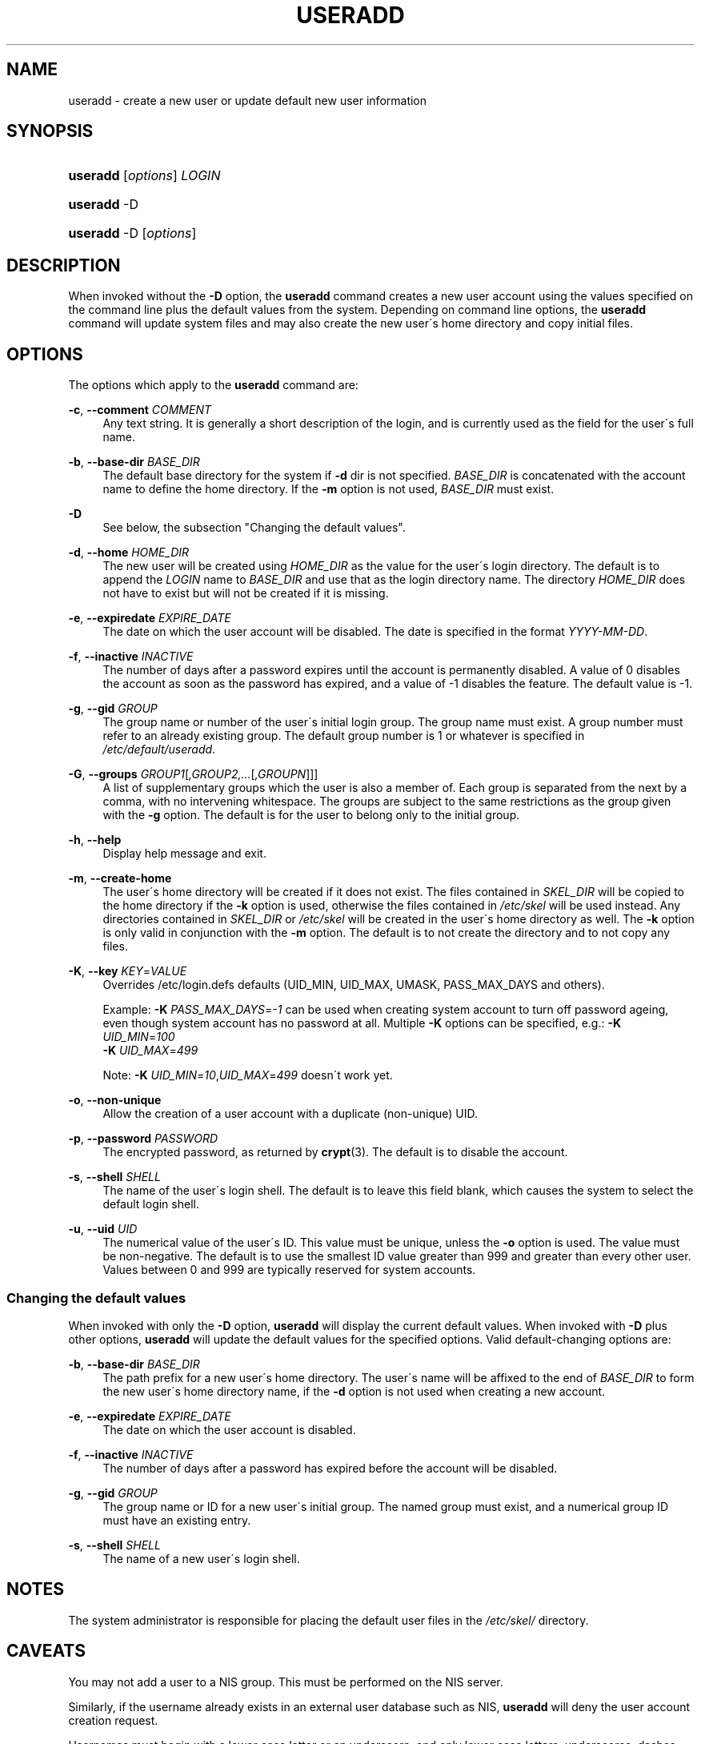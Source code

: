 .\"     Title: useradd
.\"    Author: 
.\" Generator: DocBook XSL Stylesheets v1.73.2 <http://docbook.sf.net/>
.\"      Date: 10/28/2007
.\"    Manual: System Management Commands
.\"    Source: System Management Commands
.\"
.TH "USERADD" "8" "10/28/2007" "System Management Commands" "System Management Commands"
.\" disable hyphenation
.nh
.\" disable justification (adjust text to left margin only)
.ad l
.SH "NAME"
useradd - create a new user or update default new user information
.SH "SYNOPSIS"
.HP 8
\fBuseradd\fR [\fIoptions\fR] \fILOGIN\fR
.HP 8
\fBuseradd\fR \-D
.HP 8
\fBuseradd\fR \-D [\fIoptions\fR]
.SH "DESCRIPTION"
.PP
When invoked without the
\fB\-D\fR
option, the
\fBuseradd\fR
command creates a new user account using the values specified on the command line plus the default values from the system\. Depending on command line options, the
\fBuseradd\fR
command will update system files and may also create the new user\'s home directory and copy initial files\.
.SH "OPTIONS"
.PP
The options which apply to the
\fBuseradd\fR
command are:
.PP
\fB\-c\fR, \fB\-\-comment\fR \fICOMMENT\fR
.RS 4
Any text string\. It is generally a short description of the login, and is currently used as the field for the user\'s full name\.
.RE
.PP
\fB\-b\fR, \fB\-\-base\-dir\fR \fIBASE_DIR\fR
.RS 4
The default base directory for the system if
\fB\-d\fR
dir is not specified\.
\fIBASE_DIR\fR
is concatenated with the account name to define the home directory\. If the
\fB\-m\fR
option is not used,
\fIBASE_DIR\fR
must exist\.
.RE
.PP
\fB\-D\fR
.RS 4
See below, the subsection "Changing the default values"\.
.RE
.PP
\fB\-d\fR, \fB\-\-home\fR \fIHOME_DIR\fR
.RS 4
The new user will be created using
\fIHOME_DIR\fR
as the value for the user\'s login directory\. The default is to append the
\fILOGIN\fR
name to
\fIBASE_DIR\fR
and use that as the login directory name\. The directory
\fIHOME_DIR\fR
does not have to exist but will not be created if it is missing\.
.RE
.PP
\fB\-e\fR, \fB\-\-expiredate\fR \fIEXPIRE_DATE\fR
.RS 4
The date on which the user account will be disabled\. The date is specified in the format
\fIYYYY\-MM\-DD\fR\.
.RE
.PP
\fB\-f\fR, \fB\-\-inactive\fR \fIINACTIVE\fR
.RS 4
The number of days after a password expires until the account is permanently disabled\. A value of 0 disables the account as soon as the password has expired, and a value of \-1 disables the feature\. The default value is \-1\.
.RE
.PP
\fB\-g\fR, \fB\-\-gid\fR \fIGROUP\fR
.RS 4
The group name or number of the user\'s initial login group\. The group name must exist\. A group number must refer to an already existing group\. The default group number is 1 or whatever is specified in
\fI/etc/default/useradd\fR\.
.RE
.PP
\fB\-G\fR, \fB\-\-groups\fR \fIGROUP1\fR[\fI,GROUP2,\.\.\.\fR[\fI,GROUPN\fR]]]
.RS 4
A list of supplementary groups which the user is also a member of\. Each group is separated from the next by a comma, with no intervening whitespace\. The groups are subject to the same restrictions as the group given with the
\fB\-g\fR
option\. The default is for the user to belong only to the initial group\.
.RE
.PP
\fB\-h\fR, \fB\-\-help\fR
.RS 4
Display help message and exit\.
.RE
.PP
\fB\-m\fR, \fB\-\-create\-home\fR
.RS 4
The user\'s home directory will be created if it does not exist\. The files contained in
\fISKEL_DIR\fR
will be copied to the home directory if the
\fB\-k\fR
option is used, otherwise the files contained in
\fI/etc/skel\fR
will be used instead\. Any directories contained in
\fISKEL_DIR\fR
or
\fI/etc/skel\fR
will be created in the user\'s home directory as well\. The
\fB\-k\fR
option is only valid in conjunction with the
\fB\-m\fR
option\. The default is to not create the directory and to not copy any files\.
.RE
.PP
\fB\-K\fR, \fB\-\-key\fR \fIKEY\fR=\fIVALUE\fR
.RS 4
Overrides /etc/login\.defs defaults (UID_MIN, UID_MAX, UMASK, PASS_MAX_DAYS and others)\.

Example:
\fB\-K \fR\fIPASS_MAX_DAYS\fR=\fI\-1\fR
can be used when creating system account to turn off password ageing, even though system account has no password at all\. Multiple
\fB\-K\fR
options can be specified, e\.g\.:
\fB\-K \fR
\fIUID_MIN\fR=\fI100\fR
\fB \-K \fR
\fIUID_MAX\fR=\fI499\fR
.sp
Note:
\fB\-K \fR
\fIUID_MIN\fR=\fI10\fR,\fIUID_MAX\fR=\fI499\fR
doesn\'t work yet\.
.RE
.PP
\fB\-o\fR, \fB\-\-non\-unique\fR
.RS 4
Allow the creation of a user account with a duplicate (non\-unique) UID\.
.RE
.PP
\fB\-p\fR, \fB\-\-password\fR \fIPASSWORD\fR
.RS 4
The encrypted password, as returned by
\fBcrypt\fR(3)\. The default is to disable the account\.
.RE
.PP
\fB\-s\fR, \fB\-\-shell\fR \fISHELL\fR
.RS 4
The name of the user\'s login shell\. The default is to leave this field blank, which causes the system to select the default login shell\.
.RE
.PP
\fB\-u\fR, \fB\-\-uid\fR \fIUID\fR
.RS 4
The numerical value of the user\'s ID\. This value must be unique, unless the
\fB\-o\fR
option is used\. The value must be non\-negative\. The default is to use the smallest ID value greater than 999 and greater than every other user\. Values between 0 and 999 are typically reserved for system accounts\.
.RE
.SS "Changing the default values"
.PP
When invoked with only the
\fB\-D\fR
option,
\fBuseradd\fR
will display the current default values\. When invoked with
\fB\-D\fR
plus other options,
\fBuseradd\fR
will update the default values for the specified options\. Valid default\-changing options are:
.PP
\fB\-b\fR, \fB\-\-base\-dir\fR \fIBASE_DIR\fR
.RS 4
The path prefix for a new user\'s home directory\. The user\'s name will be affixed to the end of
\fIBASE_DIR\fR
to form the new user\'s home directory name, if the
\fB\-d\fR
option is not used when creating a new account\.
.RE
.PP
\fB\-e\fR, \fB\-\-expiredate\fR \fIEXPIRE_DATE\fR
.RS 4
The date on which the user account is disabled\.
.RE
.PP
\fB\-f\fR, \fB\-\-inactive\fR \fIINACTIVE\fR
.RS 4
The number of days after a password has expired before the account will be disabled\.
.RE
.PP
\fB\-g\fR, \fB\-\-gid\fR \fIGROUP\fR
.RS 4
The group name or ID for a new user\'s initial group\. The named group must exist, and a numerical group ID must have an existing entry\.
.RE
.PP
\fB\-s\fR, \fB\-\-shell\fR \fISHELL\fR
.RS 4
The name of a new user\'s login shell\.
.RE
.SH "NOTES"
.PP
The system administrator is responsible for placing the default user files in the
\fI/etc/skel/\fR
directory\.
.SH "CAVEATS"
.PP
You may not add a user to a NIS group\. This must be performed on the NIS server\.
.PP
Similarly, if the username already exists in an external user database such as NIS,
\fBuseradd\fR
will deny the user account creation request\.
.PP
Usernames must begin with a lower case letter or an underscore, and only lower case letters, underscores, dashes, and dollar signs may follow\. In regular expression terms: [a\-z_][a\-z0\-9_\-]*[$]
.SH "FILES"
.PP
\fI/etc/passwd\fR
.RS 4
User account information\.
.RE
.PP
\fI/etc/shadow\fR
.RS 4
Secure user account information\.
.RE
.PP
\fI/etc/group\fR
.RS 4
Group account information\.
.RE
.PP
\fI/etc/default/useradd\fR
.RS 4
Default values for account creation\.
.RE
.PP
\fI/etc/skel/\fR
.RS 4
Directory containing default files\.
.RE
.PP
\fI/etc/login\.defs\fR
.RS 4
Shadow password suite configuration\.
.RE
.SH "EXIT VALUES"
.PP
The
\fBuseradd\fR
command exits with the following values:
.PP
\fI0\fR
.RS 4
success
.RE
.PP
\fI1\fR
.RS 4
can\'t update password file
.RE
.PP
\fI2\fR
.RS 4
invalid command syntax
.RE
.PP
\fI3\fR
.RS 4
invalid argument to option
.RE
.PP
\fI4\fR
.RS 4
UID already in use (and no
\fB\-o\fR)
.RE
.PP
\fI6\fR
.RS 4
specified group doesn\'t exist
.RE
.PP
\fI9\fR
.RS 4
username already in use
.RE
.PP
\fI10\fR
.RS 4
can\'t update group file
.RE
.PP
\fI12\fR
.RS 4
can\'t create home directory
.RE
.PP
\fI13\fR
.RS 4
can\'t create mail spool
.RE
.SH "SEE ALSO"
.PP

\fBchfn\fR(1),
\fBchsh\fR(1),
\fBpasswd\fR(1),
\fBcrypt\fR(3),
\fBgroupadd\fR(8),
\fBgroupdel\fR(8),
\fBgroupmod\fR(8),
\fBlogin.defs\fR(5),
\fBnewusers\fR(8),
\fBuserdel\fR(8),
\fBusermod\fR(8)\.
